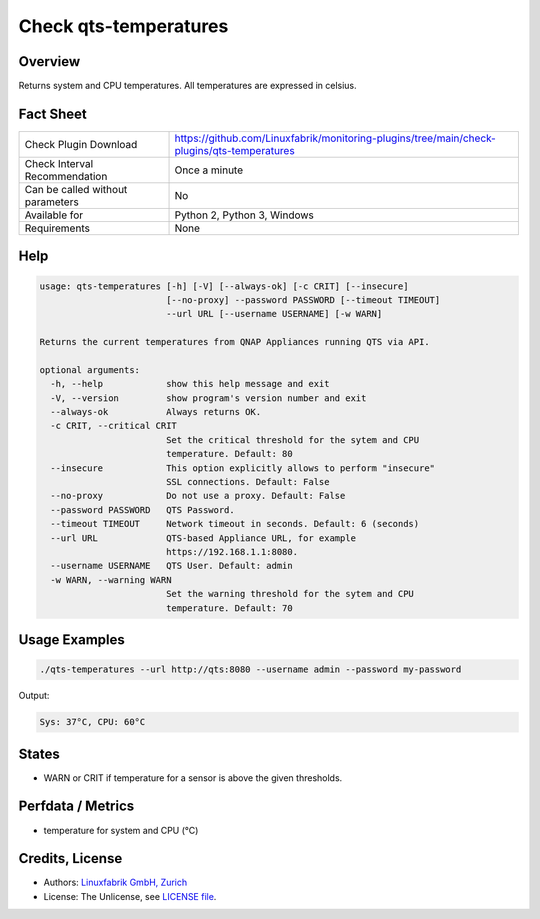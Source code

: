 Check qts-temperatures
======================

Overview
--------

Returns system and CPU temperatures. All temperatures are expressed in celsius.


Fact Sheet
----------

.. csv-table::
    :widths: 30, 70
    
    "Check Plugin Download",                "https://github.com/Linuxfabrik/monitoring-plugins/tree/main/check-plugins/qts-temperatures"
    "Check Interval Recommendation",        "Once a minute"
    "Can be called without parameters",     "No"
    "Available for",                        "Python 2, Python 3, Windows"
    "Requirements",                         "None"


Help
----

.. code-block:: text

    usage: qts-temperatures [-h] [-V] [--always-ok] [-c CRIT] [--insecure]
                            [--no-proxy] --password PASSWORD [--timeout TIMEOUT]
                            --url URL [--username USERNAME] [-w WARN]

    Returns the current temperatures from QNAP Appliances running QTS via API.

    optional arguments:
      -h, --help            show this help message and exit
      -V, --version         show program's version number and exit
      --always-ok           Always returns OK.
      -c CRIT, --critical CRIT
                            Set the critical threshold for the sytem and CPU
                            temperature. Default: 80
      --insecure            This option explicitly allows to perform "insecure"
                            SSL connections. Default: False
      --no-proxy            Do not use a proxy. Default: False
      --password PASSWORD   QTS Password.
      --timeout TIMEOUT     Network timeout in seconds. Default: 6 (seconds)
      --url URL             QTS-based Appliance URL, for example
                            https://192.168.1.1:8080.
      --username USERNAME   QTS User. Default: admin
      -w WARN, --warning WARN
                            Set the warning threshold for the sytem and CPU
                            temperature. Default: 70



Usage Examples
--------------

.. code-block:: bash

    ./qts-temperatures --url http://qts:8080 --username admin --password my-password
    
Output:

.. code-block:: text

    Sys: 37°C, CPU: 60°C


States
------

* WARN or CRIT if temperature for a sensor is above the given thresholds.


Perfdata / Metrics
------------------

* temperature for system and CPU (°C)


Credits, License
----------------

* Authors: `Linuxfabrik GmbH, Zurich <https://www.linuxfabrik.ch>`_
* License: The Unlicense, see `LICENSE file <https://unlicense.org/>`_.

